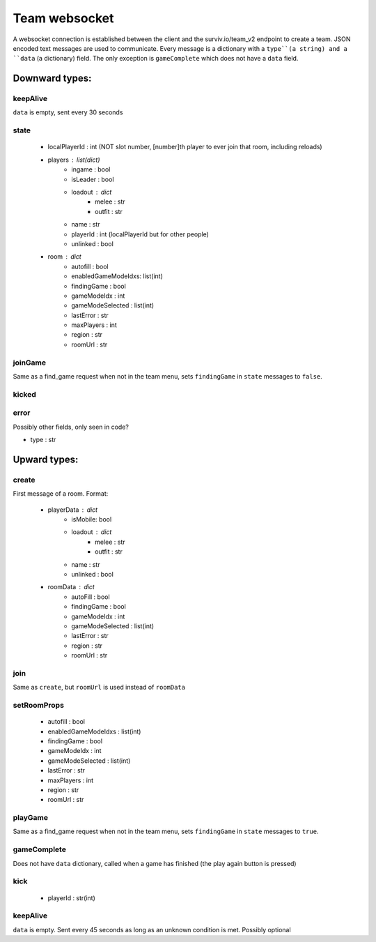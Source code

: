 Team websocket
==============
A websocket connection is established between the client and the surviv.io/team_v2 endpoint to create a team. JSON
encoded text messages are used to communicate. Every message is a dictionary with a ``type``(a string) and a ``data``
(a dictionary) field. The only exception is ``gameComplete`` which does not have a ``data`` field.

Downward types:
---------------

keepAlive
^^^^^^^^^
``data`` is empty, sent every 30 seconds

state
^^^^^
 * localPlayerId : int (NOT slot number, [number]th player to ever join that room, including reloads)
 * players : list(dict)
    * ingame : bool
    * isLeader : bool
    * loadout : dict
        * melee : str
        * outfit : str
    * name : str
    * playerId : int (localPlayerId but for other people)
    * unlinked : bool
 * room : dict
    * autofill : bool
    * enabledGameModeIdxs: list(int)
    * findingGame : bool
    * gameModeIdx : int
    * gameModeSelected : list(int)
    * lastError : str
    * maxPlayers : int
    * region : str
    * roomUrl : str

joinGame
^^^^^^^^
Same as a find_game request when not in the team menu, sets ``findingGame`` in ``state`` messages to ``false``.

kicked
^^^^^^

error
^^^^^
Possibly other fields, only seen in code?

* type : str


Upward types:
-------------

create
^^^^^^
First message of a room. Format:

 * playerData : dict
    * isMobile: bool
    * loadout : dict
        * melee : str
        * outfit : str
    * name : str
    * unlinked : bool
 * roomData : dict
    * autoFill : bool
    * findingGame : bool
    * gameModeIdx : int
    * gameModeSelected : list(int)
    * lastError : str
    * region : str
    * roomUrl : str

join
^^^^
Same as ``create``, but ``roomUrl`` is used instead of ``roomData``

setRoomProps
^^^^^^^^^^^^
 * autofill : bool
 * enabledGameModeIdxs : list(int)
 * findingGame : bool
 * gameModeIdx : int
 * gameModeSelected : list(int)
 * lastError : str
 * maxPlayers : int
 * region : str
 * roomUrl : str

playGame
^^^^^^^^
Same as a find_game request when not in the team menu, sets ``findingGame`` in ``state`` messages to ``true``.

gameComplete
^^^^^^^^^^^^
Does not have ``data`` dictionary, called when a game has finished (the play again button is pressed)

kick
^^^^
 * playerId : str(int)

keepAlive
^^^^^^^^^
``data`` is empty. Sent every 45 seconds as long as an unknown condition is met. Possibly optional
